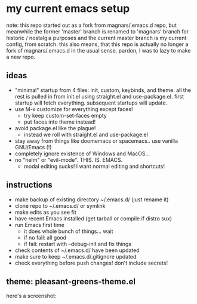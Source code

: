 * my current emacs setup
note: this repo started out as a fork from magnars/.emacs.d repo, but
meanwhile the former 'master' branch is renamed to 'magnars' branch
for historic / nostalgia purposes and the current master branch is my
current config, from scratch. this also means, that this repo is
actually no longer a fork of magnars/.emacs.d in the usual
sense. pardon, I was to lazy to make a new repo.

** ideas
- "minimal" startup from 4 files: init, custom, keybinds, and
  theme. all the rest is pulled in from init.el using straight.el and
  use-package.el. first startup will fetch everything. subsequent
  startups will update.
- use M-x customize for everything except faces!
  - try keep custom-set-faces empty
  - put faces into theme instead!
- avoid package.el like the plague!
  - instead we roll with straight.el and use-package.el
- stay away from things like doomemacs or spacemacs.. use vanilla
  GNU/Emacs (!)
- completely ignore existence of Windows and MacOS...
- no "helm" or "evil-mode". THIS. IS. EMACS.
  - modal editing sucks! I want normal editing and shortcuts!

** instructions
- make backup of existing directory ~/.emacs.d/ (just rename it)
- clone repo to ~/.emacs.d/ or symlink
- make edits as you see fit
- have recent Emacs installed (get tarball or compile if distro sux)
- run Emacs first time
  - it does whole bunch of things... wait
  - if no fail: all good
  - if fail: restart with --debug-init and fix things
- check contents of ~/.emacs.d/ have been updated
- make sure to keep ~/.emacs.d/.gitignore updated
- check everything before push changes! don't include secrets!

** theme: pleasant-greens-theme.el
here's a screenshot:
[[./pleasant_greens.png]]
